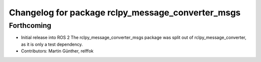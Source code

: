 ^^^^^^^^^^^^^^^^^^^^^^^^^^^^^^^^^^^^^^^^^^^^^^^^^^
Changelog for package rclpy_message_converter_msgs
^^^^^^^^^^^^^^^^^^^^^^^^^^^^^^^^^^^^^^^^^^^^^^^^^^

Forthcoming
-----------
* Initial release into ROS 2
  The rclpy_message_converter_msgs package was split out of
  rclpy_message_converter, as it is only a test dependency.
* Contributors: Martin Günther, relffok
